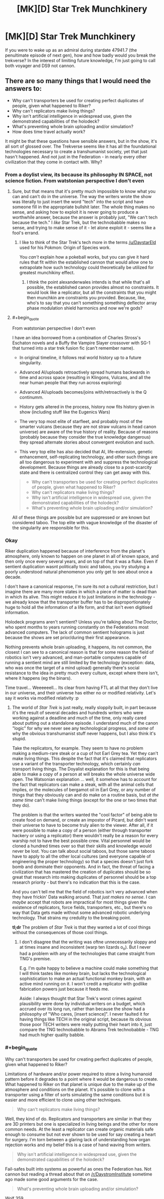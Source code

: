 #+TITLE: [MK][D] Star Trek Munchkinery

* [MK][D] Star Trek Munchkinery
:PROPERTIES:
:Author: Igigigif
:Score: 5
:DateUnix: 1417394060.0
:FlairText: MK
:END:
If you were to wake up as an admiral during stardate 47941.7 (the penultimate episode of next gen), how and how badly would you break the trekverse? In the interest of limiting future knowledge, I'm just going to call both voyager and DS9 not cannon.


** There are so many things that I would need the answers to:

- Why can't transporters be used for creating perfect duplicates of people, given what happened to Riker?
- Why can't replicators make living things?
- Why isn't artificial intelligence in widespread use, given the demonstrated capabilities of the holodeck?
- What's preventing whole brain uploading and/or simulation?
- How does time travel actually work?

It might be that these questions have sensible answers, but in the show, it's all sort of glossed over. The Trekverse seems like it has all the foundational technologies necessary to create a transhumanist society, yet that just hasn't happened. And not just in the Federation - in nearly every other civilization that they come in contact with. Why?
:PROPERTIES:
:Author: alexanderwales
:Score: 9
:DateUnix: 1417397804.0
:END:

*** From a doylist view, its because its philosophy IN SPACE, not science fiction. From watstonian perspective I don't even
:PROPERTIES:
:Author: Igigigif
:Score: 8
:DateUnix: 1417398143.0
:END:

**** Sure, but that means that it's pretty much impossible to know what you can and can't do in the universe. The way the writers wrote the show was literally to just insert the word "tech" into the script and have someone fill in the appropriate bullshit later. The whole thing makes no sense, and asking how to exploit it is never going to produce a worthwhile answer, because the answer is probably just, "We can't tech because the tech." I /like/ Star Trek, but the technobabble makes no sense, and trying to make sense of it - let alone exploit it - seems like a fool's errand.
:PROPERTIES:
:Author: alexanderwales
:Score: 10
:DateUnix: 1417400323.0
:END:

***** I like to think of the Star Trek's tech more in the terms [[/u/DaystarEld]] used for his Pokmon: Origin of Species work.

You /can't/ explain how a pokeball works, but you can give it hard rules that fit within the established cannon that would allow one to extrapolate how such technology could theoretically be utilized for greatest munchikiny effect.
:PROPERTIES:
:Author: ZombieboyRoy
:Score: 2
:DateUnix: 1417422839.0
:END:

****** I think the point alexanderwales intends is that while that's all possible, the established canon provides almost no constraints. It would look like a replicator, but all the constraints that you might then munchkin are constraints you provided. Because, like, who's to say that you can't something something deflector array phase modulation shield harmonics and now we're gods?
:PROPERTIES:
:Author: _just_for_this_
:Score: 1
:DateUnix: 1417549360.0
:END:


**** #+begin_quote
  From watstonian perspective I don't even
#+end_quote

I have an idea borrowed from a combination of Charles Stross's Eschaton novels and a Buffy the Vampire Slayer crossover with SG-1 that turned into a star trek fusion fic (can't remember name).

- In original timeline, it follows real world history up to a future singularity.

- Advanced AI/uploads retroactively spread humans backwards in time and across space (resulting in Klingons, Vulcans, and all the near human people that they run across exploring)

- Advanced AI/uploads becomes/joins with/retroactively is the Q continumm.

- History gets altered in the process, history now fits history given in show (including stuff like the Eugenics Wars)

- The very top most elite of starfleet, and probably most of the smarter vulcans (because they are not straw vulcans in head canon universe) are aware of the true history of reality. Because of reasons (probably because they consider the true knowledge dangerous) they spread alternate stories about convergent evolution and such.

- This very top elite has also decided that AI, life-extension, genetic enhancement, self-replicating technology, and other such things are all too dangerous to experiment with and suppress the technological development. Because things are already close to a post-scarcity state and there is centralized control they can get away with this.

#+begin_quote

  - Why can't transporters be used for creating perfect duplicates of people, given what happened to Riker?
  - Why can't replicators make living things?
  - Why isn't artificial intelligence in widespread use, given the demonstrated capabilities of the holodeck?
  - What's preventing whole brain uploading and/or simulation?
#+end_quote

All of these things are possible but are suppressed or are known but considered taboo. The top elite with vague knowledge of the disaster of the singularity are responsible for this.
:PROPERTIES:
:Author: scruiser
:Score: 3
:DateUnix: 1417402489.0
:END:


*** Okay

Riker duplication happened because of interference from the planet's atmosphere, only known to happen on one planet in all of known space, and then only once every several years, and on top of that it was a fluke. Even if sentient duplication wasnt politically toxic and taboo, you try studying a poorly understood natural phenomenon you only get to see about once a decade.

I don't have a canonical response, I'm sure its not a cultural restriction, but I imagine there are many more states in which a piece of matter is dead than in which its alive. This might reduce it to just limitations in the technology - we already know that the transporter buffer has to be disproportionately huge to hold all the information of a life form, and that isn't even digitised information.

Holodeck programs aren't sentient? Unless you're talking about The Doctor, who spent months to years running constantly on the Federations most advanced computers. The lack of common sentient holograms is just because the shows are set prior/during their first appearance.

Nothing prevents whole brain uploading, it happens, its not common, the closest I can see to a canonical reason is that for some reason the field of robotics isn't very advanced, and man-portable computers capable of running a sentient mind are still limited by the technology (exception: data, who was once the target of a mind upload) generally there's social resistance to the idea in pretty much every culture, except where there isn't, where it happens (eg the binars).

Time travel... Weeeeeell... Its clear from having FTL at all that they don't live in our universe, and their universe has either no or modified relativity. Let's say it works via modified relativity :p
:PROPERTIES:
:Author: comport
:Score: 2
:DateUnix: 1417408419.0
:END:

**** The world of /Star Trek/ is just really, really sloppily built, in part because it's the result of several decades and hundreds writers who were working against a deadline and much of the time, only really cared about putting out a standalone episode. I understand much of the canon "logic" for why we never see any technological progress, and /some/ of why the obvious transhumanist stuff never happens, but I also think it's stupid.

Take the replicators, for example. They seem to have no problem making a medium-rare steak or a cup of hot Earl Grey tea. Yet they can't make living things. This despite the fact that it's claimed that replicators use a variant of the transporter technology, which certainly /can/ transport living things. The Doyalist explanation for this is that being able to make a copy of a person at will breaks the whole universe wide open. The Watsonian explanation ... well, it somehow has to account for the fact that replicators can make a steak, with all the animal cells that implies, or the molecules of bergamot oil in Earl Grey, or any number of things that they obviously can and do make on a routine basis, but /at the same time/ can't make living things (except for the one or two times that they do).

The problem is that the writers wanted the "cool factor" of being able to create food on demand, or create an impostor of Picard, but didn't want their universe to have to become truly alien to the viewer. After all, if it were possible to make a copy of a person (either through transporter hackery or using a replicator) there wouldn't really be a reason for every warship not to have the best possible crew. Vital personnel would be cloned a hundred times over so that their skills and knowledge would never be lost. You can talk about social taboos, but those same taboos have to apply to all the other local cultures (and everyone capable of engineering the proper technology) so that a species doesn't just fork bomb and dominate their opponents. And in fact, the threat of facing a civilization that has mastered the creation of duplicates should be so great that research into making duplicates of personnel should be a top research priority - but there's no indication that this is the case.

And you can't tell me that the field of robotics isn't very advanced when they have frickin' Data walking around. That /just makes no sense/. I can /maybe/ accept that robots are impractical for most things given the existence of replicators, force fields, transporters, etc., but there's no way that Data gets made without some advanced robotic underlying technology. That strains my credulity to the breaking point.

*tl;dr* The problem of /Star Trek/ is that they wanted a lot of cool things without the consequences of those cool things.
:PROPERTIES:
:Author: alexanderwales
:Score: 4
:DateUnix: 1417414145.0
:END:

***** I don't disagree that the writing was oftne unnecessarily sloppy and at times insane and inconsistent (warp ten lizards o_o). But I never had a problem with any of the technologies that came straight from TNG's premise.

E.g. I'm quite happy to believe a machine could make something that I will think tastes like monkey brain, but lacks the technological sophistication to make an actual functional monkey brain, with an active mind running on it. I won't credit a replicator with godlike fabrication powers just because it feeds me.

Aside: I always thought that Star Trek's worst crimes against plausibility were done by individual writers on a budget, which accrued over its long run, rather than because the show had a philosophy of "Who cares, [insert science]". I never faulted it for having things like TECH in the original script, because its obvious those poor TECH writers were really putting their heart into it, just compare the TNG technobabble to Abrams Trek technobabble - TNG had much higher quality babble.
:PROPERTIES:
:Author: comport
:Score: 3
:DateUnix: 1417424537.0
:END:


*** #+begin_quote
  Why can't transporters be used for creating perfect duplicates of people, given what happened to Riker?
#+end_quote

Limitations of hardware and/or power required to store a living humanoid pattern before it degrades to a point where it would be dangerous to create. What happened to Riker on that planet is unique due to the make up of the atmosphere and conditions on the planet. It's possible to clone with a transporter using a filter of sorts simulating the same conditions but it is easier and more efficient to clone using other techniques.

#+begin_quote
  Why can't replicators make living things?
#+end_quote

Well, they kind of do. Replicators and transporters are similar in that they are 3D printers but one is specialized in living beings and the other for more common needs. At the least a replicator can create organic materials safe enough to consume but not ever shown to be used for say creating a heart for surgery. I'm torn between a glaring lack of understanding how organ rejection works and my belief this is a case of hand waving from writers.

#+begin_quote
  Why isn't artificial intelligence in widespread use, given the demonstrated capabilities of the holodeck?
#+end_quote

Fail-safes built into systems as powerful as ones the Federation has. Not cannon but reading a thread about that on [[/r/DaystromInstitute]] sometime ago made some good arguments for the case.

#+begin_quote
  What's preventing whole brain uploading and/or simulation?
#+end_quote

Wolf 359.

#+begin_quote
  How does time travel actually work?
#+end_quote

The [[http://en.wikipedia.org/wiki/Many-worlds_interpretation][many-worlds interpretation]] for starters, helps fit the major model shown in the series. Of course, there /is/ a lot of plot relevant "subatomic particles" that come into play that could use some hard limits. Unlike the 29th century the 24th century is still working it all out but does have a Department of Temporal Investigations for such matters.

#+begin_quote
  The Trekverse seems like it has all the foundational technologies necessary to create a transhumanist society, yet that just hasn't happened.
#+end_quote

Humanity has reached a seemingly utopian society and with the capacity for FTL travel any group of people who don't share the same values can start their own version. Gene manipulation is taboo so cybernetic research and augmentation are a main line of pursuit.
:PROPERTIES:
:Author: ZombieboyRoy
:Score: 1
:DateUnix: 1417422061.0
:END:


*** I really think you're not giving the writers enough credit. It's not perfect, but it's a lot more consistent than, say, Superman.

#+begin_quote
  Why can't transporters be used for creating perfect duplicates of people, given what happened to Riker?
#+end_quote

Because they run on quantum technobabble, and that would violate the no-cloning theorem. You can move a pattern from place to place, isolate portions of a pattern, or create artificial patterns; but not duplicate an existing pattern.

#+begin_quote
  Why can't replicators make living things?
#+end_quote

... the same reason existing 3d printers can't?

#+begin_quote
  Why isn't artificial intelligence in widespread use, given the demonstrated capabilities of the holodeck?
#+end_quote

Because planets that develop AI ... don't end up joining the Federation. The Enterprise encountered the ruins of several on the show.

They are apparently researching it regardless, however. Although it's possible that it's being deliberately sabotaged, given that the top-secret "Section 31" apparently suppresses certain "transhuman" technologies (except for their own use, of course.)

#+begin_quote
  What's preventing whole brain uploading and/or simulation?
#+end_quote

Well, the Federation hasn't solved physics, and they don't have unlimited processing power (they had a nuclear war before they even /noticed/ Moore's Law IIRC.)

But they do seem to have limited prototypes; in fact, it's been the basis of every experimental "AI" they've shown on the show.

#+begin_quote
  How does time travel actually work?
#+end_quote

... it's complicated. There is a consistent system for Trek timetravel set forth in the DTI novels, though.

At a first pass, it's the standard Doctor Who meta-time and "fate" pushing things back toward the way they were.
:PROPERTIES:
:Author: MugaSofer
:Score: 1
:DateUnix: 1417462235.0
:END:

**** Quantum technobabble and the no-cloning theory doesn't stop the fact that transporter duplicates have been created two different times on screen. It's always the same (lazy) "this can only happen once" thing that /Star Trek/ writers like to do when their technology works in some way that would revolutionize their world. They do the same thing over and over again with implants, neural interfaces, artificial intelligence, holograms, etc., in order to ensure that the world is relatively stagnant and their vision doesn't get disrupted.

But /Star Trek/ was never much about the worldbuilding, it was about the philosophy and ideas. And that explains why their worldbuilding is so thin on the ground.

My main gripe with replicators is that they're explicitly stated to be built with the same technology that transporters are. That undercuts the argument that they're not sophisticated enough to make a living thing, as does the fact that they can make all sorts of organic molecules and arrange them in complex ways. If a replicator can make a steak (which it can) then it can make dead flesh, and there's no much difference between dead flesh and living flesh. It /also/ undercuts the argument that transporters can't possibly make duplicates. And when the Federation comes across alien technology that can make living matter from a replicator (which happens at least twice), they don't react in shock or seem to have any desire to possess these clearly better technologies - because it would upset the status quo.

Now, I like /Star Trek/, but I have to watch it on an episode-by-episode basis instead of considering it as a coherent whole, and I still think the worldbuilding is fairly lazy. Part of this is because /Star Trek/ was built to be episodic in nature, and couldn't do stuff like a modern television show with heavy continuity would.
:PROPERTIES:
:Author: alexanderwales
:Score: 2
:DateUnix: 1417469670.0
:END:

***** #+begin_quote
  If a replicator can make a steak (which it can) then it can make dead flesh, and there's no much difference between dead flesh and living flesh.
#+end_quote

It's not a /real/ steak, it's /replicated/ food designed to resemble "a steak". According to TNG, it's got the nutritional balance of a MealSquare with none of the flavour or texture. Characters often complain that replicated foods and drinks don't really taste /quite/ the same as the real thing, but that's what specialist chefs are for.

There are a ton of things they can't replicate effectively. Most equipment is manufactured using (industrial) replicators, sure; but it's not as if you can just print yourself a new star drive, or a photon torpedo, or an equiv-tech civilization's currency.

#+begin_quote
  It's always the same (lazy) "this can only happen once" thing that Star Trek writers like to do when their technology works in some way that would revolutionize their world. They do the same thing over and over again with implants, neural interfaces, artificial intelligence, holograms, etc., in order to ensure that the world is relatively stagnant and their vision doesn't get disrupted.

  [...]

  I have to watch it on an episode-by-episode basis instead of considering it as a coherent whole, and I still think the worldbuilding is fairly lazy. Part of this is because Star Trek was built to be episodic in nature, and couldn't do stuff like a modern television show with heavy continuity would.
#+end_quote

One advantage of the episodic format is that there's usually an episode somewhere where the writer went out of their way to justify things, or which you can /use/ to justify things. I think that's one of the reasons it's so popular with people who like to over-analyse these things.

[... on DS9 we met Section 31, who were blackmailing a mildly-transhuman character because his - perfectly safe! - biomods were illegal. So that's a part of the setting, too. But apparently we're treating that as non-canon.]

In general, I think it's fair to say that the writers were well aware of transhumanist possibilities; and they deliberately postulated a Good Future where that stuff mostly didn't work out. (Rather like the future Eliezer postulated in Three Worlds Collide.) Genetics is /hard/. Brain emulation is /hard/. Messing them up leads to very smart and very crazy people blowing your stuff up, if you're lucky, and self-replicating plagues destroying your entire civilization if you aren't.

In TOS (which I'm most familiar with), they encountered not one but /three/ planets I can think of off the top of my head, reduced to devolved remnants of their civilization by brain emulation. They encountered a parallel Earth that tried to cure aging and wiped themselves out with a bioengineered plague; the characters were sympathetic, but unsurprised. And they encountered *Kahn*. Despite that, they've cured almost every disease, they have an unspecified but noticeably longer lifespan, and they're /still trying/ to improve. They're researching and improving their tech; and they're bargaining with more advanced races that are sufficiently un-advanced to consider bargaining.

The same goes for Generic Space Energy Nonsense; we see them improving the Warp Drive despite the fact that time travel is /really dangerous/, and we see them cheerfully poking Space Anomalies and Unknown Substances despite the fact that they generally just drive you insane and/or kill you.

Now, by TNG the Federation was portrayed as a bit more cautious about potentially-transhuman tech (and, interestingly, timetravel) - Picard was /really/, really bad at ethics - but still researching and testing new tech (also, Data.) If I recall correctly, they sent Moriarty off to be studied. And, of course, the premise of the show is still about adding to the Federation's scientific and technological base by flying out and poking stuff.
:PROPERTIES:
:Author: MugaSofer
:Score: 2
:DateUnix: 1417531610.0
:END:

****** #+begin_quote
  [[http://en.wikipedia.org/wiki/Oliver_Kahn][*Kahn*]]
#+end_quote

[[http://i3.kym-cdn.com/photos/images/newsfeed/000/290/977/dbb.gif][Goooooooal!!]]
:PROPERTIES:
:Author: FeepingCreature
:Score: 2
:DateUnix: 1417599612.0
:END:


*** I always got the impression they could do those things but considered them both immoral and too dangerous to use (think about the disastrous AIs encountered regularly in the original series or the episodes in DS9 that deal with genetic engineering). They go out of their way to prevent anything transhumanist-flavored from happening, or made it look scary when it does.
:PROPERTIES:
:Author: qbsmd
:Score: 1
:DateUnix: 1417494862.0
:END:


** Take a combadge. Go back in time. Drop it on IBM. Go back to the future.

Pick up a new and improved combadge. Go back in time. Drop it on IBM. Go back to the future.

Pick up a new and improved combadge. This one is also a personal teleporter. Go back in time. Drop it on IBM. Go back to the future.

Pick up a new and improved combadge. This one is also a chronoporter. Send it back in time to IBM from where you stand in the future. This completes a stable time loop.

All science is now complete. Your combadge is omnipotent. You are now Q.
:PROPERTIES:
:Score: 4
:DateUnix: 1417661098.0
:END:


** It's worth noting that rational!Star Trek has been done, and it was called [[http://lesswrong.com/lw/y4/three_worlds_collide_08/][Three Worlds Collide]]. Still, it'd be really cool to see a version closer to canon.

Anyway, since you ask, I'd get people to research the Augments. Yes, they /are/ unFriendly and mildly superintelligent, but it seems extremely likely that they can be fixed or at least pointed at the enemy in some fashion.

Also, the Borg are idiots, so find them and steal their tech (while suppressing the hive-mind neural interface stuff so we don't end up turning into them.)

Finally, standing order to all starships that whenever you encounter a godlike superbeing that can kill us all with a thought, see about persuading them to disable all our enemies' weapons or something. Worked well enough with the Klingons. It's such a waste to /just/ survive these encounters, you know?

EDIT: Oh, hey, depending on how canon the Abrahms verse is here; ask S31 why the heck they're suppressing super-Transporters (via hologram telepresence so they won't assassinate me for Knowing Too Much, I bet they'd do that.)
:PROPERTIES:
:Author: MugaSofer
:Score: 3
:DateUnix: 1417532243.0
:END:


** Whenever a main character really needs to be able to detect cloaked ships, they manage it pretty quickly. I'd have a team of engineers go through the list of known methods and build a sensor array that does that by default. And preferably a torpedo-sized sensor array that does the same things. And put them everywhere.

If you'd counted DS9, in one of the episodes that bothered me most, an away team discovered the survivors of a crashed ship who were trapped by a portable technology-neutralizing device. After that moment, the Borg were no longer a threat in the ST universe. They simply became a convenient source of technology to reverse engineer.
:PROPERTIES:
:Author: qbsmd
:Score: 2
:DateUnix: 1417398221.0
:END:

*** #+begin_quote
  Whenever a main character really needs to be able to detect cloaked ships, they manage it pretty quickly. I'd have a team of engineers go through the list of known methods and build a sensor array that does that by default.
#+end_quote

Why stop there? Do this with all the teching the tech solutions that have ever been used.

I would assemble a database of all the jury-rigs (teching the tech) used in all the past episodes. I would have the crew train to apply each of these jury rigs quickly and effectively. When possible, I would have them permanently modify or add on modified sections to the ship to do all the tricky things that get them out of trouble. Then instead of rushing to fix things in a dramatic manner, my crew would just pull out one of the known jury-rigs and have it ready to go.
:PROPERTIES:
:Author: scruiser
:Score: 2
:DateUnix: 1417402733.0
:END:

**** #+begin_quote
  Why stop there? Do this with all the teching the tech solutions that have ever been used.
#+end_quote

Of course; I just wasn't up to looking for examples. So I provided a few off the top of my head that gave the Federation the ability to dominate the Borg, Romulans, and Klingons. For an admiral, I'd think that would be enough to earn me a nice long vacation on Risa.
:PROPERTIES:
:Author: qbsmd
:Score: 2
:DateUnix: 1417407096.0
:END:


**** #+begin_quote
  permanently modify or add on modified sections to the ship to do all the tricky things that get them out of trouble.
#+end_quote

'Sir, why does your proposed ship design look like the Borg got /very, very/ drunk?"

'I call her the USS Hodgepodge!'
:PROPERTIES:
:Author: FeepingCreature
:Score: 1
:DateUnix: 1417599807.0
:END:


** Can technology and its implications showcased in Voyager and DS9 that probably exists by the stated time period be counted as canonical? What about events of DS9 up to the second season where it overlaps with TNG?
:PROPERTIES:
:Author: BekenBoundaryDispute
:Score: 1
:DateUnix: 1417395729.0
:END:

*** It depends on which advancement you mean: mildly improved warp engines and transporters, sure, but not, say, that miniaturized site-to-site transporter from that one episode where Kim goes to an alternate timeline. On a more specific note, something like the EMH is fair game, but not the "holo-matix" bit they occasionally bring up that lets them construct an AI with ease. (Moriarty and his wife only being possible with the massive resources of a ship's computer). On shared events between DS9 and TNG, I'm not sure. My intention with the ruling was to prevent focus on that war thing that took up most of DS9, and since the wormhole just opens up a box of worms, I'd prefer to not count it as anything more than an unremarkable outpost.
:PROPERTIES:
:Author: Igigigif
:Score: 2
:DateUnix: 1417397123.0
:END:


** Specific things I'd look into:

- Wasn't there a phasing device that let them fly starships through asteroids?
- There were those creatures from subspace that transported people off the ship in order to surgically investigate them -- they cut off Riker's arm and then reattached it. This whole "other dimensions in subspace" thing sounds pretty cool; let's see if we can't extract energy or resources from that
- Since time travel is a thing, let's send someone back in time...oh, say, 100 years...with a message about all the disasters that are going to wipe out planets etc and how to deal with them. Also notify them of any particular awesome opportunities so they can exploit them earlier. Oh yes, and send along a completely up-to-date science/medical/engineering database and fully build-the-infrastructure tools.\\

And yes, that last one will overwrite my own timeline. It will also save billions of lives and catapult the federation's technology forward enormously. Perhaps enormously enough that we can curbstomp the Borg. If not, repeat the process with our NEW tech level.
:PROPERTIES:
:Author: eaglejarl
:Score: 1
:DateUnix: 1417411165.0
:END:

*** #+begin_quote
  Perhaps enormously enough that we can curbstomp the Borg. If not, repeat the process with our NEW tech level.
#+end_quote

Unfortunately, the Borg are perfectly willing to do the same thing. I imagine all the time machine starships in the distant future are working full time just to keep things from getting worse.
:PROPERTIES:
:Author: qbsmd
:Score: 2
:DateUnix: 1417495055.0
:END:

**** #+begin_quote
  Unfortunately, the Borg are perfectly willing to do the same thing.
#+end_quote

"This is only the furthest edge of the Time War. But at its heart, millions die every second, lost in bloodlust and insanity. With Time itself resurrecting them to find new ways of dying, over ... and over again. A /travesty/ of life."

Patrick Stewart would make a great Rassilon.
:PROPERTIES:
:Author: FeepingCreature
:Score: 2
:DateUnix: 1417599992.0
:END:


*** I'd completely forgotten about the phased cloak. Even if they decide to follow the treaty with the romulns, they can still make a phased shield or some such thing. Also, the subspace aliens are really hard to track down. If I remember correctly, subspace is basicly pocker of reality floating around in non-euclidean space. All the same, despite being one of the most common handwaves in the sries, subspace is still underutilized
:PROPERTIES:
:Author: Igigigif
:Score: 1
:DateUnix: 1417412338.0
:END:


** Figured this would pop up sooner or later. I've been working out, at the least, a rational fiction in the Star Trek setting but with the television series, movies, the [[/r/DaystromInstitute]], and a small number of tech manuals and a star chart book. Ever since I have started reading rationalist fiction I've had this longing to try my hand at it and when RaNaNoWriMo began I started tossing around ideas till I realized just how much of I intuitively know of the series that I might be able to give a crack at it.

I have a rough idea of a story but enough of an outline that I still feel it worth pursuing. While I can't give a rational explanation for how the Heisenberg compensator in a transporter works I have some ideas for how to rationalize enough of the universe to make more hardline rules to follow. However, I'd like to know before making a fool of myself if *this* could work as a premisses for a rationalist fiction;

A man who is playing catch up, someone who doesn't have the luxury of the finest education and body of knowledge the 24th century has to offer but applying himself to achieve a sense of fulfillment.
:PROPERTIES:
:Author: ZombieboyRoy
:Score: 1
:DateUnix: 1417416482.0
:END:

*** Who is this guy, and what's it going to take for him to be fulfilled? What's the central conflict? The four general categories of conflict are man against self, man against man, man against society, and man against nature - do you know which of these your story is, or which ones you're going to incorporate?
:PROPERTIES:
:Author: alexanderwales
:Score: 2
:DateUnix: 1417419720.0
:END:

**** Mainly man against self at first followed by man against society. In the end... I've been thinking more about what transcendence really is all about in the Trek universe.

I'm sorry for how straight-forward an answer I give but I only just realized how late it is. I have work in the afternoon but I would whole-heartily appreciate criticism and questions. Like I said, I have a work in progress
:PROPERTIES:
:Author: ZombieboyRoy
:Score: 1
:DateUnix: 1417424134.0
:END:


** Use replicators to produce replicators to produce replicators, then build a nice big Dyson swarm around an out of the way star (nobody visits the systems without life bearing planets), program it to create starships, send them out to repeat the process exponentially until you have millions of ships (and replicators) for every technologically advanced species. For a suitable, replicable AI crew, use holograms, taken from a good holodeck simulation. Give them a mission of keeping peace in the galaxy, make the crew capable of surviving death by making backups (since they are at least a bit sentient) or merge similar individuals to reduce the population in case it becomes necessary. Give them personalities that can handle combat competently, but prefer peace. These soldier type AIs would then serve to buy time to pursue an aggressive program of peaceful research into genetic engineering, nanotech, friendly AI, and so on. Get a genetic program and psych studies going for every powerful race of sentients at least -- probably best to study them all. Again, use trillions of holodeck characters as researchers. If needed, sentient meat-beings could be hired on as creative aides, maybe use betazoid empaths to vet them, then train then by immersion in holodeck sims with their AI coworkers. Meat-people can be transmitted anywhere instantly via transporter as long as it is in the same solar system, so you could have a being rotate between dozens of different labs per day in the course of their consulting duties. Holo folks would have even more flexibility, since they can travel to other systems instantly via subspace.
:PROPERTIES:
:Author: lsparrish
:Score: 1
:DateUnix: 1417425011.0
:END:
